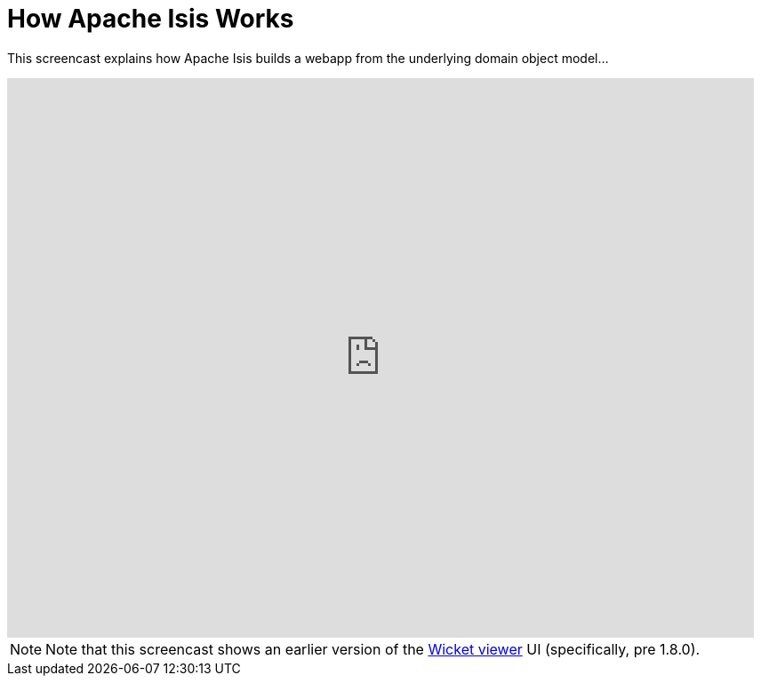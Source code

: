 [[how-isis-works]]
= How Apache Isis Works
:notice: licensed to the apache software foundation (asf) under one or more contributor license agreements. see the notice file distributed with this work for additional information regarding copyright ownership. the asf licenses this file to you under the apache license, version 2.0 (the "license"); you may not use this file except in compliance with the license. you may obtain a copy of the license at. http://www.apache.org/licenses/license-2.0 . unless required by applicable law or agreed to in writing, software distributed under the license is distributed on an "as is" basis, without warranties or  conditions of any kind, either express or implied. see the license for the specific language governing permissions and limitations under the license.
:_basedir: ./
:_imagesdir: images/
:toc: right



This screencast explains how Apache Isis builds a webapp from the underlying domain object model...

video::ludOLyi6VyY[youtube,width="840px",height="630px"]

[NOTE]
====
Note that this screencast shows an earlier version of the xref:ugvw.adoc#[Wicket viewer] UI (specifically, pre 1.8.0).
====


